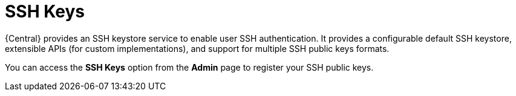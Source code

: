 [id='managing-business-central-ssh-keys-con']
= SSH Keys

{Central} provides an SSH keystore service to enable user SSH authentication. It provides a configurable default SSH keystore, extensible APIs (for custom implementations), and support for multiple SSH public keys formats.

You can access the *SSH Keys* option from the *Admin* page to register your SSH public keys.
